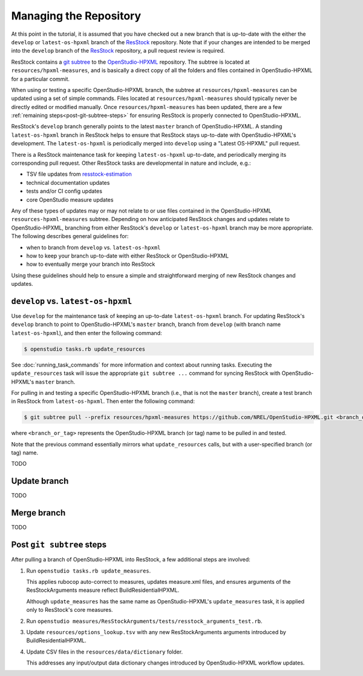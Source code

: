 Managing the Repository
=======================

At this point in the tutorial, it is assumed that you have checked out a new branch that is up-to-date with the either the ``develop`` or ``latest-os-hpxml`` branch of the `ResStock <https://github.com/NREL/resstock>`_ repository.
Note that if your changes are intended to be merged into the ``develop`` branch of the `ResStock <https://github.com/NREL/resstock>`_ repository, a pull request review is required.

ResStock contains a `git subtree <https://www.atlassian.com/git/tutorials/git-subtree>`_ to the `OpenStudio-HPXML <https://github.com/NREL/OpenStudio-HPXML>`_ repository.
The subtree is located at ``resources/hpxml-measures``, and is basically a direct copy of all the folders and files contained in OpenStudio-HPXML for a particular commit.

When using or testing a specific OpenStudio-HPXML branch, the subtree at ``resources/hpxml-measures`` can be updated using a set of simple commands.
Files located at ``resources/hpxml-measures`` should typically never be directly edited or modified manually.
Once ``resources/hpxml-measures`` has been updated, there are a few :ref:`remaining steps<post-git-subtree-steps>` for ensuring ResStock is properly connected to OpenStudio-HPXML.

ResStock's ``develop`` branch generally points to the latest ``master`` branch of OpenStudio-HPXML.
A standing ``latest-os-hpxml`` branch in ResStock helps to ensure that ResStock stays up-to-date with OpenStudio-HPXML's development.
The ``latest-os-hpxml`` is periodically merged into ``develop`` using a "Latest OS-HPXML" pull request.

There is a ResStock maintenance task for keeping ``latest-os-hpxml`` up-to-date, and periodically merging its corresponding pull request.
Other ResStock tasks are developmental in nature and include, e.g.:

- TSV file updates from `resstock-estimation <https://github.com/NREL/resstock-estimation>`_
- technical documentation updates
- tests and/or CI config updates
- core OpenStudio measure updates

Any of these types of updates may or may not relate to or use files contained in the OpenStudio-HPXML ``resources-hpxml-measures`` subtree.
Depending on how anticipated ResStock changes and updates relate to OpenStudio-HPXML, branching from either ResStock's ``develop`` or ``latest-os-hpxml`` branch may be more appropriate.
The following describes general guidelines for:

- when to branch from ``develop`` vs. ``latest-os-hpxml``
- how to keep your branch up-to-date with either ResStock or OpenStudio-HPXML
- how to eventually merge your branch into ResStock

Using these guidelines should help to ensure a simple and straightforward merging of new ResStock changes and updates.


.. _develop_vs_latest_os_hpxml:

``develop`` vs. ``latest-os-hpxml``
-----------------------------------

Use ``develop`` for the maintenance task of keeping an up-to-date ``latest-os-hpxml`` branch.
For updating ResStock's ``develop`` branch to point to OpenStudio-HPXML's ``master`` branch, branch from ``develop`` (with branch name ``latest-os-hpxml``), and then enter the following command:

.. code:: bash

  $ openstudio tasks.rb update_resources

See :doc:`running_task_commands` for more information and context about running tasks.
Executing the ``update_resources`` task will issue the appropriate ``git subtree ...`` command for syncing ResStock with OpenStudio-HPXML's ``master`` branch.

For pulling in and testing a specific OpenStudio-HPXML branch (i.e., that is not the ``master`` branch), create a test branch in ResStock from ``latest-os-hpxml``.
Then enter the following command:

.. code:: bash

  $ git subtree pull --prefix resources/hpxml-measures https://github.com/NREL/OpenStudio-HPXML.git <branch_or_tag> --squash

where ``<branch_or_tag>`` represents the OpenStudio-HPXML branch (or tag) name to be pulled in and tested.

Note that the previous command essentially mirrors what ``update_resources`` calls, but with a user-specified branch (or tag) name.

TODO

.. _update_branch:

Update branch
-------------

TODO

.. _merge_branch:

Merge branch
------------

TODO

.. _post-git-subtree-steps:

Post ``git subtree`` steps
--------------------------

After pulling a branch of OpenStudio-HPXML into ResStock, a few additional steps are involved:

1. Run ``openstudio tasks.rb update_measures``.
   
   This applies rubocop auto-correct to measures, updates measure.xml files, and ensures arguments of the ResStockArguments measure reflect BuildResidentialHPXML.
   
   Although ``update_measures`` has the same name as OpenStudio-HPXML's ``update_measures`` task, it is applied only to ResStock's core measures.
   
2. Run ``openstudio measures/ResStockArguments/tests/resstock_arguments_test.rb``.

3. Update ``resources/options_lookup.tsv`` with any new ResStockArguments arguments introduced by BuildResidentialHPXML.

4. Update CSV files in the ``resources/data/dictionary`` folder.
   
   This addresses any input/output data dictionary changes introduced by OpenStudio-HPXML workflow updates.
